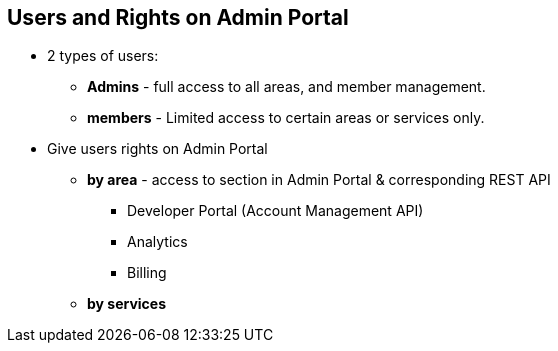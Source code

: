 :noaudio:

:scrollbar:
:data-uri:


== Users and Rights on Admin Portal

* 2 types of users:
** *Admins* - full access to all areas, and member management.
** *members* - Limited access to certain areas or services only.

* Give users rights on Admin Portal 
** *by area* - access to section in Admin Portal & corresponding REST API
*** Developer Portal (Account Management API)
*** Analytics
*** Billing
** *by services*


ifdef::showscript[]

Transcript:

In order to share the workload of administering your APIs, you may wish to invite team members from your organization to access the 3scale Admin Portal. 

The term users refers to members of the administration team. The 3scale Admin Portal has two types of users:

Admins: Which have full access to all areas and services, and can invite other members.
Members: Which have limited access to areas of the product (e.g. Analytics, Developer Portal) and, if you’re an enterprise customer, also to services.

There are two main type of rights you can give to members of your team:

By area: Such as analytics, billing, or developer administration.
By service: Choose which services to give access to members amongst all of your services. 

Giving members access to certain areas of the 3scale Admin Portal will give them access only to the equivalent API.

endif::showscript[]
